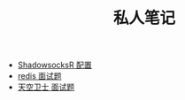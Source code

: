 #+TITLE: 私人笔记

- [[./ShadowsocksR.org][ShadowsocksR 配置]]
- [[./redis 面试题.org][redis 面试题]]
- [[./天空卫士 面试题.org][天空卫士 面试题]]
